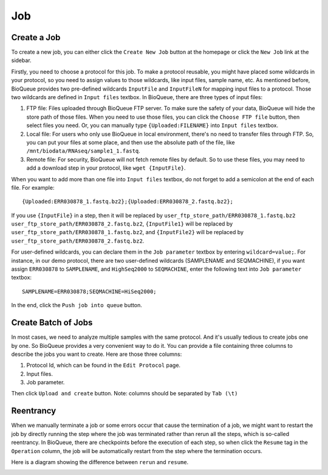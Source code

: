 Job
===================
Create a Job
------------
To create a new job, you can either click the ``Create New Job`` button at the homepage or click the ``New Job`` link at the sidebar.

.. image:: https://cloud.githubusercontent.com/assets/17058337/21881028/006970dc-d8dd-11e6-88ef-e5b5e6a15c1e.png

Firstly, you need to choose a protocol for this job. To make a protocol reusable, you might have placed some wildcards in your protocol, so you need to assign values to those wildcards, like input files, sample name, etc. As mentioned before, BioQueue provides two pre-defined wildcards ``InputFile`` and ``InputFileN`` for mapping input files to a protocol. Those two wildcards are defined in ``Input files`` textbox. In BioQueue, there are three types of input files:

1. FTP file: Files uploaded through BioQueue FTP server. To make sure the safety of your data, BioQueue will hide the store path of those files. When you need to use those files, you can click the ``Choose FTP file`` button, then select files you need. Or, you can manually type ``{Uploaded:FILENAME}`` into ``Input files`` textbox.
2. Local file: For users who only use BioQueue in local environment, there's no need to transfer files through FTP. So, you can put your files at some place, and then use the absolute path of the file, like ``/mnt/biodata/RNAseq/sample1_1.fastq``.
3. Remote file: For security, BioQueue will not fetch remote files by default. So to use these files, you may need to add a download step in your protocol, like ``wget {InputFile}``.

When you want to add more than one file into ``Input files`` textbox, do not forget to add a semicolon at the end of each file. For example::

    {Uploaded:ERR030878_1.fastq.bz2};{Uploaded:ERR030878_2.fastq.bz2};

If you use ``{InputFile}`` in a step, then it will be replaced by ``user_ftp_store_path/ERR030878_1.fastq.bz2 user_ftp_store_path/ERR030878_2.fastq.bz2``, ``{InputFile1}`` will be replaced by ``user_ftp_store_path/ERR030878_1.fastq.bz2``, and ``{InputFile2}`` will be replaced by ``user_ftp_store_path/ERR030878_2.fastq.bz2``.

For user-defined wildcards, you can declare them in the ``Job parameter`` textbox by entering ``wildcard=value;``. For instance, in our demo protocol, there are two user-defined wildcards (SAMPLENAME and SEQMACHINE), if you want assign ``ERR030878`` to ``SAMPLENAME``, and ``HighSeq2000`` to ``SEQMACHINE``, enter the following text into ``Job parameter`` textbox::

    SAMPLENAME=ERR030878;SEQMACHINE=HiSeq2000;

In the end, click the ``Push job into queue`` button.

Create Batch of Jobs
--------------------
In most cases, we need to analyze multiple samples with the same protocol. And it's usually tedious to create jobs one by one. So BioQueue provides a very convenient way to do it. You can provide a file containing three columns to describe the jobs you want to create. Here are those three columns:

1. Protocol Id, which can be found in the ``Edit Protocol`` page.
2. Input files.
3. Job parameter.

Then click ``Upload and create`` button.
Note: columns should be separated by ``Tab (\t)``

Reentrancy
----------
When we manually terminate a job or some errors occur that cause the termination of a job, we might want to restart the job by directly running the step where the job was terminated rather than rerun all the steps, which is so-called reentrancy. In BioQueue, there are checkpoints before the execution of each step, so when click the ``Resume`` tag in the ``Operation`` column, the job will be automatically restart from the step where the termination occurs.

.. image:: https://cloud.githubusercontent.com/assets/17058337/21976002/9f56de7a-dc0a-11e6-884b-c6d55bc84472.png

Here is a diagram showing the difference between ``rerun`` and ``resume``.

.. image:: https://cloud.githubusercontent.com/assets/17058337/21976001/9f567c46-dc0a-11e6-83b1-519c265d6cac.png
